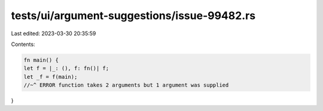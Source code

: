 tests/ui/argument-suggestions/issue-99482.rs
============================================

Last edited: 2023-03-30 20:35:59

Contents:

.. code-block:: rs

    fn main() {
    let f = |_: (), f: fn()| f;
    let _f = f(main);
    //~^ ERROR function takes 2 arguments but 1 argument was supplied
}


